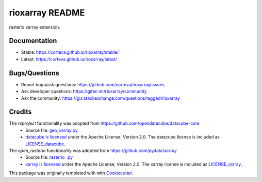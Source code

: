 ================
rioxarray README
================

rasterio xarray extension.


.. image:: https://badges.gitter.im/rioxarray/community.svg
   :alt: Join the chat at https://gitter.im/rioxarray/community
   :target: https://gitter.im/rioxarray/community?utm_source=badge&utm_medium=badge&utm_campaign=pr-badge&utm_content=badge

.. image:: https://img.shields.io/badge/all_contributors-10-orange.svg?style=flat-square
    :alt: All Contributors
    :target: https://github.com/corteva/rioxarray/blob/master/AUTHORS.rst

.. image:: https://img.shields.io/badge/License-Apache%202.0-blue.svg
    :target: https://github.com/corteva/rioxarray/blob/master/LICENSE

.. image:: https://img.shields.io/pypi/v/rioxarray.svg
    :target: https://pypi.python.org/pypi/rioxarray

.. image:: https://pepy.tech/badge/rioxarray
    :target: https://pepy.tech/project/rioxarray

.. image:: https://img.shields.io/conda/vn/conda-forge/rioxarray.svg
    :target: https://anaconda.org/conda-forge/rioxarray

.. image:: https://travis-ci.com/corteva/rioxarray.svg?branch=master
    :target: https://travis-ci.com/corteva/rioxarray

.. image:: https://ci.appveyor.com/api/projects/status/e6sr22mkpen261c1/branch/master?svg=true
    :target: https://ci.appveyor.com/project/snowman2/rioxarray

.. image:: https://codecov.io/gh/corteva/rioxarray/branch/master/graph/badge.svg
  :target: https://codecov.io/gh/corteva/rioxarray

.. image:: https://img.shields.io/badge/pre--commit-enabled-brightgreen?logo=pre-commit&logoColor=white
    :target: https://github.com/pre-commit/pre-commit

.. image:: https://img.shields.io/badge/code%20style-black-000000.svg
    :target: https://github.com/python/black


Documentation
-------------

- Stable: https://corteva.github.io/rioxarray/stable/
- Latest: https://corteva.github.io/rioxarray/latest/

Bugs/Questions
--------------

- Report bugs/ask questions: https://github.com/corteva/rioxarray/issues
- Ask developer questions: https://gitter.im/rioxarray/community
- Ask the community: https://gis.stackexchange.com/questions/tagged/rioxarray

Credits
-------

The *reproject* functionality was adopted from https://github.com/opendatacube/datacube-core
  - Source file: `geo_xarray.py <https://github.com/opendatacube/datacube-core/blob/084c84d78cb6e1326c7fbbe79c5b5d0bef37c078/datacube/api/geo_xarray.py>`_
  - `datacube is licensed <https://github.com/opendatacube/datacube-core/blob/1d345f08a10a13c316f81100936b0ad8b1a374eb/LICENSE>`_ under the Apache License, Version 2.0.
    The datacube license is included as `LICENSE_datacube <https://github.com/corteva/rioxarray/blob/master/LICENSE_datacube>`_.

The *open_rasterio* functionality was adopted from https://github.com/pydata/xarray
  - Source file: `rasterio_.py <https://github.com/pydata/xarray/blob/1d7bcbdc75b6d556c04e2c7d7a042e4379e15303/xarray/backends/rasterio_.py>`_
  - `xarray is licensed <https://github.com/pydata/xarray/blob/1d7bcbdc75b6d556c04e2c7d7a042e4379e15303/LICENSE>`_ under the Apache License, Version 2.0.
    The xarray license is included as `LICENSE_xarray <https://github.com/corteva/rioxarray/blob/master/LICENSE_xarray>`_.


This package was originally templated with with Cookiecutter_.

.. _Cookiecutter: https://github.com/audreyr/cookiecutter
